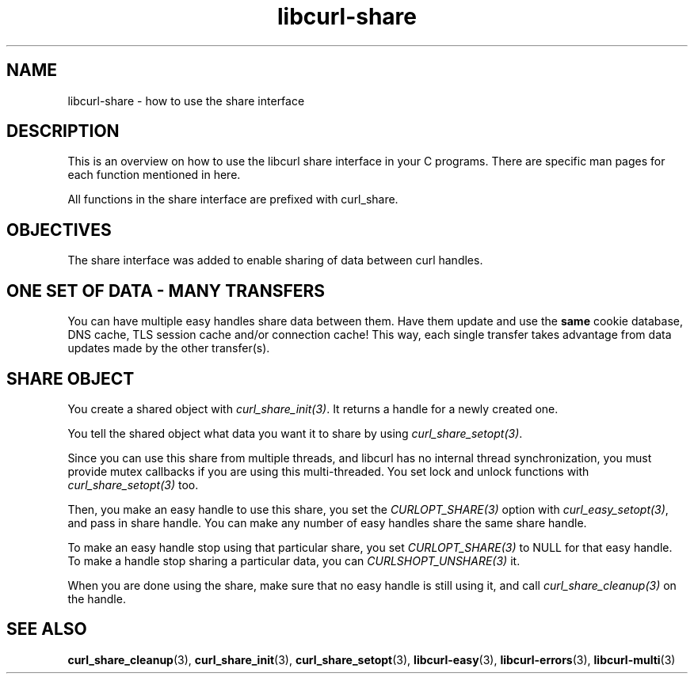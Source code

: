 .\" generated by cd2nroff 0.1 from libcurl-share.md
.TH libcurl-share 3 "2025-07-31" libcurl
.SH NAME
libcurl\-share \- how to use the share interface
.SH DESCRIPTION
This is an overview on how to use the libcurl share interface in your C
programs. There are specific man pages for each function mentioned in
here.

All functions in the share interface are prefixed with curl_share.
.SH OBJECTIVES
The share interface was added to enable sharing of data between curl handles.
.SH ONE SET OF DATA - MANY TRANSFERS
You can have multiple easy handles share data between them. Have them update
and use the \fBsame\fP cookie database, DNS cache, TLS session cache and/or
connection cache! This way, each single transfer takes advantage from data
updates made by the other transfer(s).
.SH SHARE OBJECT
You create a shared object with \fIcurl_share_init(3)\fP. It returns a handle
for a newly created one.

You tell the shared object what data you want it to share by using
\fIcurl_share_setopt(3)\fP.

Since you can use this share from multiple threads, and libcurl has no
internal thread synchronization, you must provide mutex callbacks if you are
using this multi\-threaded. You set lock and unlock functions with
\fIcurl_share_setopt(3)\fP too.

Then, you make an easy handle to use this share, you set the
\fICURLOPT_SHARE(3)\fP option with \fIcurl_easy_setopt(3)\fP, and pass in
share handle. You can make any number of easy handles share the same share
handle.

To make an easy handle stop using that particular share, you set
\fICURLOPT_SHARE(3)\fP to NULL for that easy handle. To make a handle stop
sharing a particular data, you can \fICURLSHOPT_UNSHARE(3)\fP it.

When you are done using the share, make sure that no easy handle is still using
it, and call \fIcurl_share_cleanup(3)\fP on the handle.
.SH SEE ALSO
.BR curl_share_cleanup (3),
.BR curl_share_init (3),
.BR curl_share_setopt (3),
.BR libcurl-easy (3),
.BR libcurl-errors (3),
.BR libcurl-multi (3)
